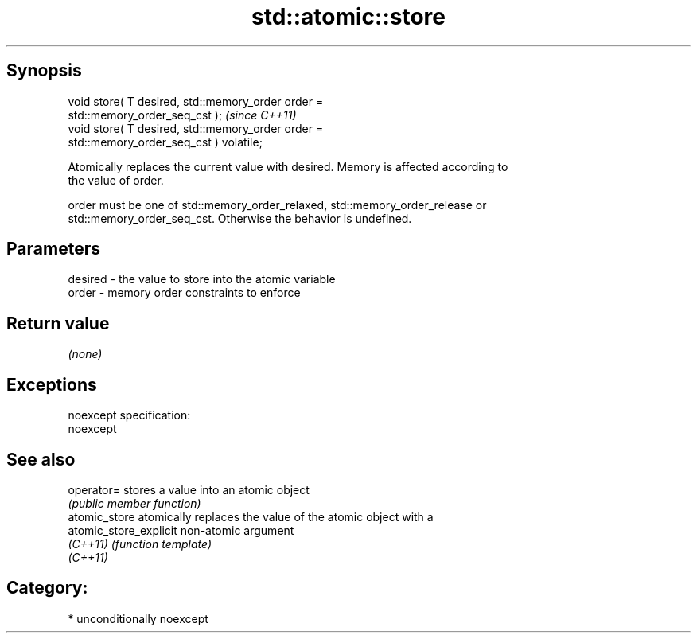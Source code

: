 .TH std::atomic::store 3 "Sep  4 2015" "2.0 | http://cppreference.com" "C++ Standard Libary"
.SH Synopsis
   void store( T desired, std::memory_order order =
   std::memory_order_seq_cst );                                          \fI(since C++11)\fP
   void store( T desired, std::memory_order order =
   std::memory_order_seq_cst ) volatile;

   Atomically replaces the current value with desired. Memory is affected according to
   the value of order.

   order must be one of std::memory_order_relaxed, std::memory_order_release or
   std::memory_order_seq_cst. Otherwise the behavior is undefined.

.SH Parameters

   desired - the value to store into the atomic variable
   order   - memory order constraints to enforce

.SH Return value

   \fI(none)\fP

.SH Exceptions

   noexcept specification:
   noexcept

.SH See also

   operator=             stores a value into an atomic object
                         \fI(public member function)\fP
   atomic_store          atomically replaces the value of the atomic object with a
   atomic_store_explicit non-atomic argument
   \fI(C++11)\fP               \fI(function template)\fP
   \fI(C++11)\fP

.SH Category:

     * unconditionally noexcept
